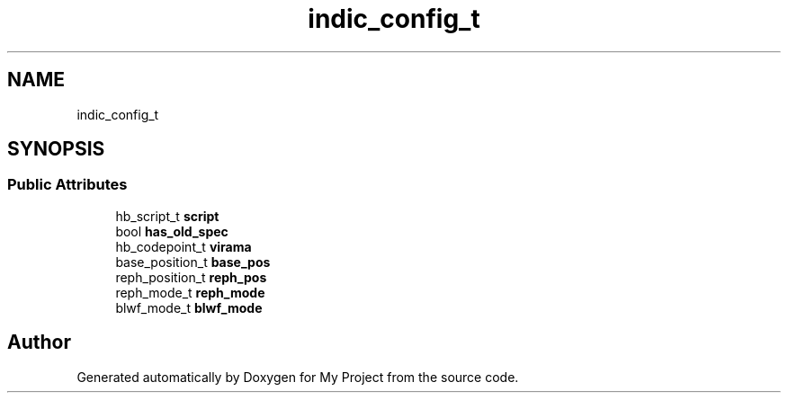 .TH "indic_config_t" 3 "Wed Feb 1 2023" "Version Version 0.0" "My Project" \" -*- nroff -*-
.ad l
.nh
.SH NAME
indic_config_t
.SH SYNOPSIS
.br
.PP
.SS "Public Attributes"

.in +1c
.ti -1c
.RI "hb_script_t \fBscript\fP"
.br
.ti -1c
.RI "bool \fBhas_old_spec\fP"
.br
.ti -1c
.RI "hb_codepoint_t \fBvirama\fP"
.br
.ti -1c
.RI "base_position_t \fBbase_pos\fP"
.br
.ti -1c
.RI "reph_position_t \fBreph_pos\fP"
.br
.ti -1c
.RI "reph_mode_t \fBreph_mode\fP"
.br
.ti -1c
.RI "blwf_mode_t \fBblwf_mode\fP"
.br
.in -1c

.SH "Author"
.PP 
Generated automatically by Doxygen for My Project from the source code\&.
